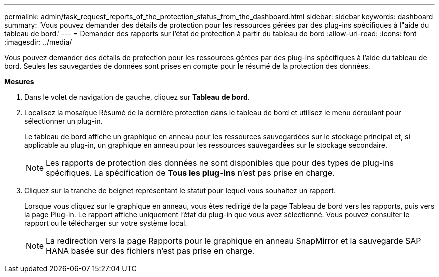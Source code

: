 ---
permalink: admin/task_request_reports_of_the_protection_status_from_the_dashboard.html 
sidebar: sidebar 
keywords: dashboard 
summary: 'Vous pouvez demander des détails de protection pour les ressources gérées par des plug-ins spécifiques à l"aide du tableau de bord.' 
---
= Demander des rapports sur l'état de protection à partir du tableau de bord
:allow-uri-read: 
:icons: font
:imagesdir: ../media/


[role="lead"]
Vous pouvez demander des détails de protection pour les ressources gérées par des plug-ins spécifiques à l'aide du tableau de bord.  Seules les sauvegardes de données sont prises en compte pour le résumé de la protection des données.

*Mesures*

. Dans le volet de navigation de gauche, cliquez sur *Tableau de bord*.
. Localisez la mosaïque Résumé de la dernière protection dans le tableau de bord et utilisez le menu déroulant pour sélectionner un plug-in.
+
Le tableau de bord affiche un graphique en anneau pour les ressources sauvegardées sur le stockage principal et, si applicable au plug-in, un graphique en anneau pour les ressources sauvegardées sur le stockage secondaire.

+

NOTE: Les rapports de protection des données ne sont disponibles que pour des types de plug-ins spécifiques.  La spécification de *Tous les plug-ins* n'est pas prise en charge.

. Cliquez sur la tranche de beignet représentant le statut pour lequel vous souhaitez un rapport.
+
Lorsque vous cliquez sur le graphique en anneau, vous êtes redirigé de la page Tableau de bord vers les rapports, puis vers la page Plug-in.  Le rapport affiche uniquement l’état du plug-in que vous avez sélectionné.  Vous pouvez consulter le rapport ou le télécharger sur votre système local.

+

NOTE: La redirection vers la page Rapports pour le graphique en anneau SnapMirror et la sauvegarde SAP HANA basée sur des fichiers n'est pas prise en charge.


